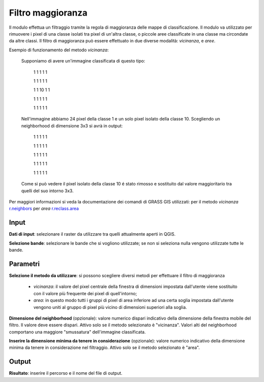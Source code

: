 Filtro maggioranza
================================

Il modulo effettua un filtraggio tramite la regola di maggioranza delle mappe di classificazione. Il modulo va utilizzato per rimuovere i pixel di una classe isolati tra pixel di un'altra classe, o piccole aree classificate in una classe ma circondate da altre classi. Il filtro di maggioranza può essere effettuato in due diverse modalità: *vicinanza*, e *aree*.

Esempio di funzionamento del metodo *vicinanza*:

	Supponiamo di avere un'immagine classificata di questo tipo:

		1	1	1	1	1

		1	1	1	1	1

		1	1	10	1	1

		1	1	1	1	1

		1	1	1	1	1

	Nell'immagine abbiamo 24 pixel della classe 1 e un solo pixel isolato della classe 10. Scegliendo un neighborhood di dimensione 3x3 si avrà in output:

		1	1	1	1	1

		1	1	1	1	1

		1	1	1	1	1

		1	1	1	1	1

		1	1	1	1	1

	Come si può vedere il pixel isolato della classe 10 é stato rimosso e sostituito dal valore maggioritario tra quelli del suo intorno 3x3.


Per maggiori informazioni si veda la documentazione dei comandi di GRASS GIS utilizzati: per il metodo *vicinanza* `r.neighbors <http://grass.osgeo.org/grass70/manuals/r.neighbors.html>`_ per *area*
`r.reclass.area <http://grass.osgeo.org/grass70/manuals/r.reclass.area.html>`_

.. only:: latex

  .. image:: ../_static/tool_images/filtro_maggioranza.png

Input
------------

**Dati di input**: selezionare il raster da utilizzare tra quelli attualmente aperti in QGIS.

**Selezione bande**: selezionare le bande che si vogliono utilizzate; se non si seleziona nulla vengono utilizzate tutte le bande.

Parametri
------------

**Selezione il metodo da utilizzare**: si possono scegliere diversi metodi per effettuare il filtro di maggioranza

  * *vicinanza*: il valore del pixel centrale della finestra di dimensioni impostata dall'utente viene sostituito con il valore più frequente dei pixel di quell'intorno;
  * *area*: in questo modo tutti i gruppi di pixel di area inferiore ad una certa soglia impostata dall'utente vengono uniti al gruppo di pixel più vicino di dimensioni superiori alla soglia.

**Dimensione del neighborhood** (opzionale): valore numerico dispari indicativo della dimensione della finestra mobile del filtro. Il valore deve essere dispari. Attivo solo se il metodo selezionato è "vicinanza". Valori alti del neighborhood comportano una maggiore "smussatura" dell'immagine classificata.

**Inserire la dimensione minima da tenere in considerazione** (opzionale): valore numerico indicativo della dimensione minima da tenere in considerazione nel filtraggio. Attivo solo se il metodo selezionato è "area".

Output
------------

**Risultato**: inserire il percorso e il nome del file di output.

.. only:: latex

  .. raw:: latex

    \newpage % hard pagebreak at exactly this position

